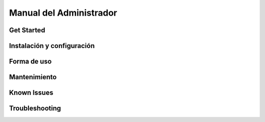 Manual del Administrador
*************************

Get Started
============================

Instalación y configuración
============================

Forma de uso
============================

Mantenimiento
============================

Known Issues
============================

Troubleshooting
============================
